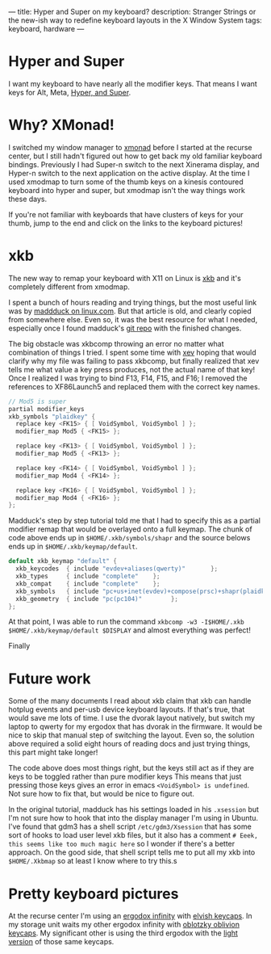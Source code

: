 ---
title: Hyper and Super on my keyboard?
description: Stranger Strings or the new-ish way to redefine keyboard layouts in the X Window System
tags: keyboard, hardware
---

* Hyper and Super

I want my keyboard to have nearly all the modifier keys. That means I want keys for Alt, Meta, [[https://en.wikipedia.org/wiki/Super_key_(keyboard_button)#Linux_and_BSD][Hyper, and Super]].

[[../images/courtstave.png]]

* Why? XMonad!

I switched my window manager to [[https://xmonad.org/][xmonad]] before I started at the recurse center, but I still hadn't figured out how to get back my old familiar keyboard bindings.
Previously I had Super-n switch to the next Xinerama display, and Hyper-n switch to the next application on the active display.
At the time I used xmodmap to turn some of the thumb keys on a kinesis contoured keyboard into hyper and super, but xmodmap isn't the way things work these days.

If you're not familiar with keyboards that have clusters of keys for your thumb, jump to the end and click on the links to the keyboard pictures!

* xkb

The new way to remap your keyboard with X11 on Linux is [[https://en.wikipedia.org/wiki/X_keyboard_extension][xkb]] and it's completely different from xmodmap.

I spent a bunch of hours reading and trying things, but the most useful link was by [[https://www.linux.com/news/extending-x-keyboard-map-xkb][maddduck on linux.com]]. But that article is old, and clearly copied from somewhere else.
Even so, it was the best resource for what I needed, especially once I found madduck's [[https://git.madduck.net/etc/xsession.git][git repo]] with the finished changes.

The big obstacle was xkbcomp throwing an error no matter what combination of things I tried.
I spent some time with [[https://www.x.org/releases/X11R7.7/doc/man/man1/xev.1.xhtml][xev]] hoping that would clarify why my file was failing to pass xkbcomp, but finally realized that xev tells me what value a key press produces, not the actual name of that key!
Once I realized I was trying to bind F13, F14, F15, and F16; I removed the references to XF86Launch5 and replaced them with the correct key names.

#+BEGIN_SRC c
  // Mod5 is super
  partial modifier_keys
  xkb_symbols "plaidkey" {
    replace key <FK15> { [ VoidSymbol, VoidSymbol ] };
    modifier_map Mod5 { <FK15> };

    replace key <FK13> { [ VoidSymbol, VoidSymbol ] };
    modifier_map Mod5 { <FK13> };

    replace key <FK14> { [ VoidSymbol, VoidSymbol ] };
    modifier_map Mod4 { <FK14> };

    replace key <FK16> { [ VoidSymbol, VoidSymbol ] };
    modifier_map Mod4 { <FK16> };
  };

#+END_SRC

Madduck's step by step tutorial told me that I had to specify this as a partial modifier remap that would be overlayed onto a full keymap.
The chunk of code above ends up in ~$HOME/.xkb/symbols/shapr~ and the source belows ends up in ~$HOME/.xkb/keymap/default~.

#+BEGIN_SRC c
  default xkb_keymap "default" {
    xkb_keycodes  { include "evdev+aliases(qwerty)"       };
    xkb_types     { include "complete"    };
    xkb_compat    { include "complete"    };
    xkb_symbols   { include "pc+us+inet(evdev)+compose(prsc)+shapr(plaidkey)"  };
    xkb_geometry  { include "pc(pc104)"        };
  };

#+END_SRC

At that point, I was able to run the command ~xkbcomp -w3 -I$HOME/.xkb $HOME/.xkb/keymap/default $DISPLAY~ and almost everything was perfect!

Finally

* Future work

Some of the many documents I read about xkb claim that xkb can handle hotplug events and per-usb device keyboard layouts. If that's true, that would save me lots of time.
I use the dvorak layout natively, but switch my laptop to qwerty for my ergodox that has dvorak in the firmware.
It would be nice to skip that manual step of switching the layout. Even so, the solution above required a solid eight hours of reading docs and just trying things, this part might take longer!

The code above does most things right, but the keys still act as if they are keys to be toggled rather than pure modifier keys
This means that just pressing those keys gives an error in emacs ~<VoidSymbol> is undefined~. Not sure how to fix that, but would be nice to figure out.

In the original tutorial, madduck has his settings loaded in his ~.xsession~ but I'm not sure how to hook that into the display manager I'm using in Ubuntu.
I've found that gdm3 has a shell script ~/etc/gdm3/Xsession~ that has some sort of hooks to load user level xkb files, but it also has a comment
~# Eeek, this seems like too much magic here~ so I wonder if there's a better approach.
On the good side, that shell script tells me to put all my xkb into ~$HOME/.Xkbmap~ so at least I know where to try this.s

* Pretty keyboard pictures

At the recurse center I'm using an [[https://kono.store/products/infinity-ergodox-keyboard][ergodox infinity]] with [[https://imgur.com/gallery/69stJ6K][elvish keycaps]]. In my storage unit waits my other ergodox infinity with [[https://imgur.com/gallery/us5PXto][oblotzky oblivion keycaps]].
My significant other is using the third ergodox with the [[https://imgur.com/gallery/w8bbPKt][light version]] of those same keycaps.
